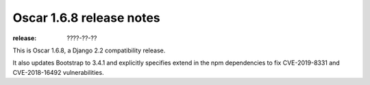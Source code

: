 =========================
Oscar 1.6.8 release notes
=========================

:release: ????-??-??

This is Oscar 1.6.8, a Django 2.2 compatibility release.

It also updates Bootstrap to 3.4.1 and explicitly specifies extend in the
npm dependencies to fix CVE-2019-8331 and CVE-2018-16492 vulnerabilities.
